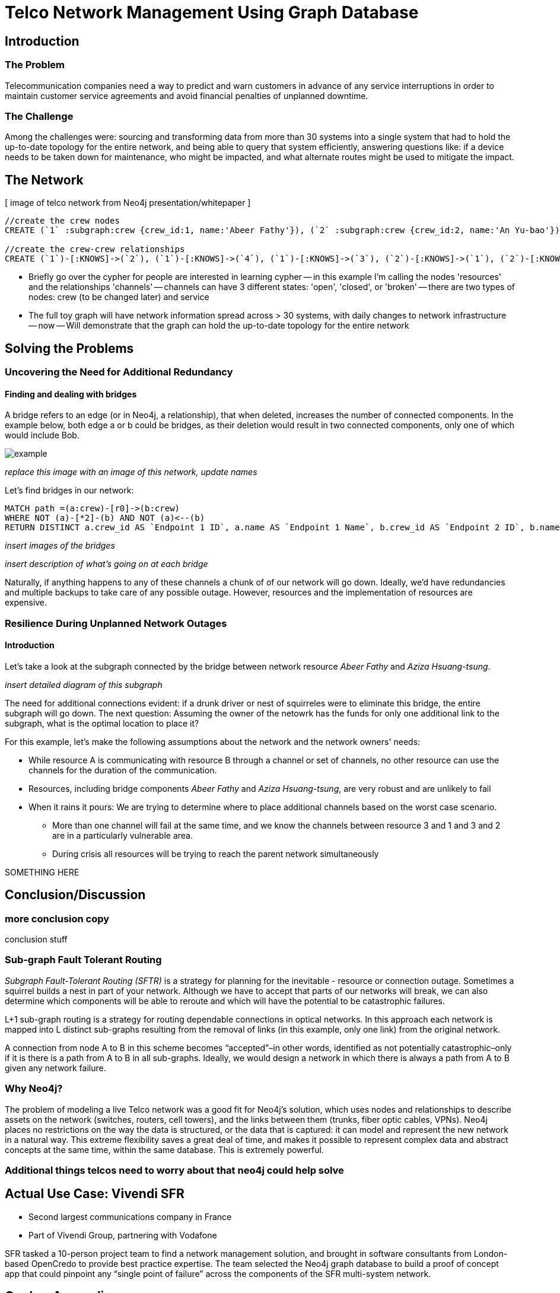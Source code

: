 = Telco Network Management Using Graph Database

== Introduction

=== The Problem

Telecommunication companies need a way to predict and warn customers in advance of any service interruptions in order to maintain customer service agreements and avoid financial penalties of unplanned downtime.

=== The Challenge

Among the challenges were: sourcing and transforming data from more than 30 systems into a single system that had to hold the up-to-date topology for the entire network, and being able to query that system efficiently, answering questions like: if a device needs to be taken down for maintenance, who might be impacted, and what alternate routes might be used to mitigate the impact.

== The Network

[ image of telco network from Neo4j presentation/whitepaper ]

//set up graphgist with a graph that looks very similar to this but with nicer subgraph for demonstration of a semi-realistic SRLG issue, which will be described below

//hide
//setup
[source,cypher]
----
//create the crew nodes
CREATE (`1` :subgraph:crew {crew_id:1, name:'Abeer Fathy'}), (`2` :subgraph:crew {crew_id:2, name:'An Yu-bao'}), (`3` :subgraph:crew {crew_id:3, name:'Anastasiya Vasilyev'}), (`4` :subgraph:crew {crew_id:4, name:'Anna Zaytesev'}), (`5` :subgraph:crew {crew_id:5, name:'Asley Leger'}), (`6`:crew {crew_id:6, name:'Aziza Hsuang-tsung'}), (`7`:crew {crew_id:7, name:'Bai Vasilyev'}), (`8`:crew {crew_id:8, name:'Barbra Schon'}), (`9`:crew {crew_id:9, name:'Bart Kosana'}), (`10`:crew {crew_id:10, name:'Bill Hinzman'}), (`11`:crew {crew_id:11, name:'Bill Cardille'}), (`12`:crew {crew_id:12, name:'Bobba Fett'}), (`13`:crew {crew_id:13, name:'Cai Shen'}), (`14` :service {service_id:1, name:'Cammy Schott'}), (`15`:crew {crew_id:15, name:'Cammy Vinogradov'})

//create the crew-crew relationships
CREATE (`1`)-[:KNOWS]->(`2`), (`1`)-[:KNOWS]->(`4`), (`1`)-[:KNOWS]->(`3`), (`2`)-[:KNOWS]->(`1`), (`2`)-[:KNOWS]->(`3`), (`2`)-[:KNOWS]->(`4`), (`3`)-[:KNOWS]->(`1`), (`3`)-[:KNOWS]->(`2`), (`3`)-[:KNOWS]->(`5`), (`4`)-[:KNOWS]->(`2`), (`4`)-[:KNOWS]->(`1`), (`4`)-[:KNOWS]->(`5`), (`5`)-[:KNOWS]->(`3`), (`5`)-[:KNOWS]->(`4`), (`14`)-[:KNOWS]->(`13`),(`14`)-[:KNOWS]->(`8`),(`14`)-[:KNOWS]->(`7`),(`7`)-[:KNOWS]->(`6`),(`8`)-[:KNOWS]->(`9`),(`13`)-[:KNOWS]->(`10`),(`10`)-[:KNOWS]->(`11`),(`10`)-[:KNOWS]->(`12`),(`12`)-[:KNOWS]->(`11`),(`13`)-[:KNOWS]->(`8`), (`7`)-[:KNOWS]->(`8`), (`8`)-[:KNOWS]->(`6`),(`6`)-[:KNOWS]->(`1`),(`15`)-[:KNOWS]->(`9`),(`13`)-[:KNOWS]->(`9`)
----
//graph

- Briefly go over the cypher for people are interested in learning cypher
-- in this example I'm calling the nodes 'resources' and the relationships 'channels'
-- channels can have 3 different states: 'open', 'closed', or 'broken'
-- there are two types of nodes: crew (to be changed later) and service
- The full toy graph will have network information spread across > 30 systems, with daily changes to network infrastructure
-- now
-- Will demonstrate that the graph can hold the up-to-date topology for the entire network

== Solving the Problems

=== Uncovering the Need for Additional Redundancy

==== Finding and dealing with bridges

A bridge refers to an edge (or in Neo4j, a relationship), that when deleted, increases the number of connected components. In the example below, both edge a or b could be bridges, as their deletion would result in two connected components, only one of which would include Bob. 

image::http://i.imgur.com/DvwWxMI.png[example]

_replace this image with an image of this network, update names_

Let's find bridges in our network:

[source,cypher]
----
MATCH path =(a:crew)-[r0]->(b:crew)
WHERE NOT (a)-[*2]-(b) AND NOT (a)<--(b)
RETURN DISTINCT a.crew_id AS `Endpoint 1 ID`, a.name AS `Endpoint 1 Name`, b.crew_id AS `Endpoint 2 ID`, b.name AS `Endpoint 2 Name`, r0
----

_insert images of the bridges_

_insert description of what's going on at each bridge_ 

Naturally, if anything happens to any of these channels a chunk of of our network will go down. Ideally, we'd have redundancies and multiple backups to take care of any possible outage. However, resources and the implementation of resources are expensive. 

=== Resilience During Unplanned Network Outages

==== Introduction

Let's take a look at the subgraph connected by the bridge between network resource _Abeer Fathy_ and _Aziza Hsuang-tsung_. 

_insert detailed diagram of this subgraph_

The need for additional connections evident: if a drunk driver or nest of squirreles were to eliminate this bridge, the entire subgraph will go down. The next question: Assuming the owner of the netowrk has the funds for only one additional link to the subgraph, what is the optimal location to place it? 

For this example, let's make the following assumptions about the network and the network owners' needs:

- While resource A is communicating with resource B through a channel or set of channels, no other resource can use the channels for the duration of the communication. 
- Resources, including bridge components _Abeer Fathy_ and _Aziza Hsuang-tsung_, are very robust and are unlikely to fail 
- When it rains it pours: We are trying to determine where to place additional channels based on the worst case scenario. 
 * More than one channel will fail at the same time, and we know the channels between resource 3 and 1 and 3 and 2 are in a particularly vulnerable area. 
 * During crisis all resources will be trying to reach the parent network simultaneously

SOMETHING HERE 



== Conclusion/Discussion

=== more conclusion copy

conclusion stuff

=== Sub-graph Fault Tolerant Routing

_Subgraph Fault-Tolerant Routing (SFTR)_ is a strategy for planning for the inevitable - resource or connection outage. Sometimes a squirrel builds a nest in part of your network. Although we have to accept that parts of our networks will break, we can also determine which components will be able to reroute and which will have the potential to be catastrophic failures.

L+1 sub-graph routing is a strategy for routing dependable connections in optical networks. In this approach each network is mapped into L distinct sub-graphs resulting from the removal of links (in this example, only one link) from the original network.

A connection from node A to B in this scheme becomes “accepted”–in other words, identified as not potentially catastrophic–only if it is there is a path from A to B in all sub-graphs. Ideally, we would design a network in which there is always a path from A to B given any network failure.

=== Why Neo4j?

The problem of modeling a live Telco network was a good fit for Neo4j’s solution, which uses nodes and relationships to describe assets on the network (switches, routers, cell towers), and the links between them (trunks, fiber optic cables, VPNs). Neo4j places no restrictions on the way the data is structured, or the data that is captured: it can model and represent the new network in a natural way. This extreme flexibility saves a great deal of time, and makes it possible to represent complex data and abstract concepts at the same time, within the same database. This is extremely powerful.

=== Additional things telcos need to worry about that neo4j could help solve

== Actual Use Case: Vivendi SFR

- Second largest communications company in France
- Part of Vivendi Group, partnering with Vodafone

SFR tasked a 10-person project team to find a network management solution, and brought in software consultants from London-based OpenCredo to provide best practice expertise. The team selected the Neo4j graph database to build a proof of concept app that could pinpoint any “single point of failure” across the components of the SFR multi-system network.

== Cypher Appendix

Briefly go over the queries in more detail

=== Setting up the Graph

=== Uncovering the Need for Additional Redundancy

==== Finding Bridges

==== Adding Bridges

=== Resilience During Unplanned Network Outages

==== Removing Links

==== Finding (the best) secondary routes for emergencies

== References

- those two Frederick et al papers
- Neo4j ‘intro slides’ and graph connect presentations
- Neo4j telco white paper
- 'http://en.wikipedia.org/wiki/Samuel_Johnson[Networks, Crowds, and Markets]'
- 'http://jexp.de/blog/2014/03/sampling-a-neo4j-database/[Sampling a Neo4j Database]'
